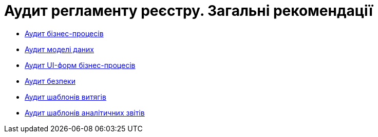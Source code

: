 = Аудит регламенту реєстру. Загальні рекомендації

* xref:architecture-workspace/platform-evolution/registry-audit-instruction/modules/bp-audit.adoc[Аудит бізнес-процесів]
* xref:architecture-workspace/platform-evolution/registry-audit-instruction/modules/dm-audit.adoc[Аудит моделі даних]
* xref:architecture-workspace/platform-evolution/registry-audit-instruction/modules/form-audit.adoc[Аудит UI-форм бізнес-процесів]
* xref:architecture-workspace/platform-evolution/registry-audit-instruction/modules/sec-audit.adoc[Аудит безпеки]
* xref:architecture-workspace/platform-evolution/registry-audit-instruction/modules/excerpt-audit.adoc[Аудит шаблонів витягів]
* xref:architecture-workspace/platform-evolution/registry-audit-instruction/modules/report-audit.adoc[Аудит шаблонів аналітичних звітів]